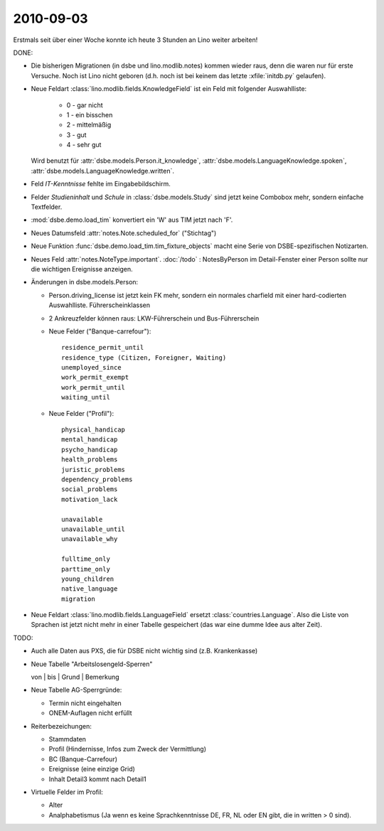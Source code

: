 2010-09-03
==========

Erstmals seit über einer Woche konnte ich heute 3 Stunden an Lino weiter arbeiten!

DONE:

- Die bisherigen Migrationen (in dsbe und lino.modlib.notes) kommen wieder raus, denn die waren nur für erste Versuche. Noch ist Lino nicht geboren (d.h. noch ist bei keinem das letzte :xfile:`initdb.py` gelaufen).
  
- Neue Feldart :class:`lino.modlib.fields.KnowledgeField` ist ein Feld mit folgender Auswahlliste:

    - 0 - gar nicht
    - 1 - ein bisschen
    - 2 - mittelmäßig
    - 3 - gut
    - 4 - sehr gut

  Wird benutzt für
  :attr:`dsbe.models.Person.it_knowledge`,
  :attr:`dsbe.models.LanguageKnowledge.spoken`,
  :attr:`dsbe.models.LanguageKnowledge.written`.
  
- Feld `IT-Kenntnisse` fehlte im Eingabebildschirm.

- Felder `Studieninhalt` und `Schule` in :class:`dsbe.models.Study` sind jetzt keine Combobox mehr, sondern einfache Textfelder.

- :mod:`dsbe.demo.load_tim` konvertiert ein 'W' aus TIM jetzt nach 'F'.

- Neues Datumsfeld :attr:`notes.Note.scheduled_for` ("Stichtag")

- Neue Funktion :func:`dsbe.demo.load_tim.tim_fixture_objects` macht eine Serie von DSBE-spezifischen 
  Notizarten.

- Neues Feld :attr:`notes.NoteType.important`. 
  :doc:`/todo` : NotesByPerson im Detail-Fenster einer Person sollte nur die wichtigen Ereignisse anzeigen.
  
- Änderungen in dsbe.models.Person:

  - Person.driving_license ist jetzt kein FK mehr, sondern ein normales charfield mit einer hard-codierten Auswahlliste. Führerscheinklassen

  - 2 Ankreuzfelder können raus: LKW-Führerschein und Bus-Führerschein
   
  - Neue Felder ("Banque-carrefour")::

      residence_permit_until
      residence_type (Citizen, Foreigner, Waiting)
      unemployed_since
      work_permit_exempt
      work_permit_until
      waiting_until
  
  - Neue Felder ("Profil")::
  
      physical_handicap
      mental_handicap
      psycho_handicap
      health_problems
      juristic_problems
      dependency_problems
      social_problems
      motivation_lack
      
      unavailable
      unavailable_until
      unavailable_why
      
      fulltime_only
      parttime_only
      young_children
      native_language
      migration
    
- Neue Feldart :class:`lino.modlib.fields.LanguageField` ersetzt :class:`countries.Language`. 
  Also die Liste von Sprachen ist jetzt nicht mehr in einer Tabelle gespeichert (das war eine dumme Idee aus alter Zeit).

TODO:

- Auch alle Daten aus PXS, die für DSBE nicht wichtig sind (z.B. Krankenkasse)


- Neue Tabelle "Arbeitslosengeld-Sperren"

  von | bis | Grund | Bemerkung

- Neue Tabelle AG-Sperrgründe:

  - Termin nicht eingehalten
  - ONEM-Auflagen nicht erfüllt


- Reiterbezeichungen:

  - Stammdaten
  - Profil (Hindernisse, Infos zum Zweck der Vermittlung)
  - BC (Banque-Carrefour)
  - Ereignisse (eine einzige Grid)
  - Inhalt Detail3 kommt nach Detail1



- Virtuelle Felder im Profil:

  - Alter
  - Analphabetismus (Ja wenn es keine Sprachkenntnisse DE, FR, NL oder EN gibt, die in written > 0 sind).

